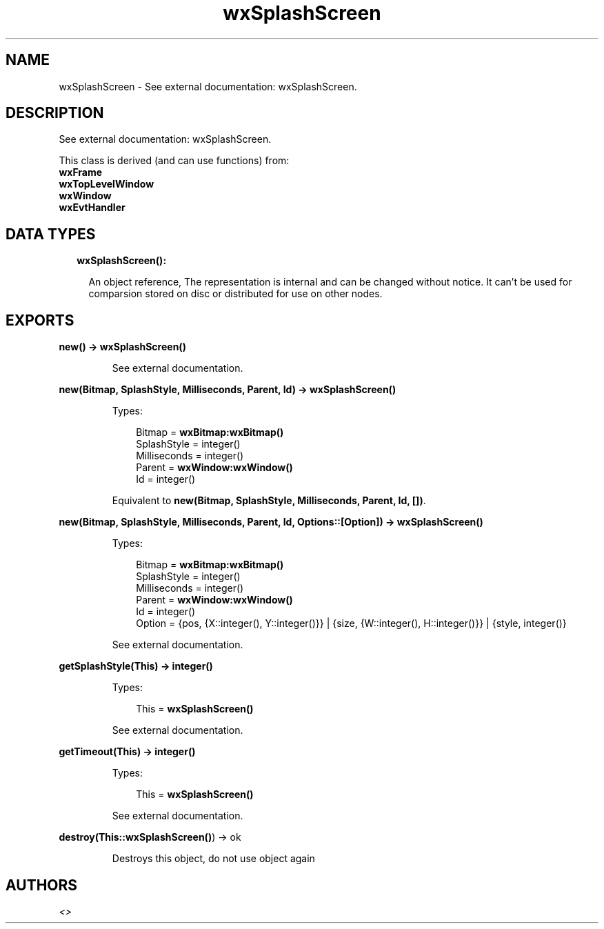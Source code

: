 .TH wxSplashScreen 3 "wx 1.8.7" "" "Erlang Module Definition"
.SH NAME
wxSplashScreen \- See external documentation: wxSplashScreen.
.SH DESCRIPTION
.LP
See external documentation: wxSplashScreen\&.
.LP
This class is derived (and can use functions) from: 
.br
\fBwxFrame\fR\& 
.br
\fBwxTopLevelWindow\fR\& 
.br
\fBwxWindow\fR\& 
.br
\fBwxEvtHandler\fR\& 
.SH "DATA TYPES"

.RS 2
.TP 2
.B
wxSplashScreen():

.RS 2
.LP
An object reference, The representation is internal and can be changed without notice\&. It can\&'t be used for comparsion stored on disc or distributed for use on other nodes\&.
.RE
.RE
.SH EXPORTS
.LP
.B
new() -> \fBwxSplashScreen()\fR\&
.br
.RS
.LP
See external documentation\&.
.RE
.LP
.B
new(Bitmap, SplashStyle, Milliseconds, Parent, Id) -> \fBwxSplashScreen()\fR\&
.br
.RS
.LP
Types:

.RS 3
Bitmap = \fBwxBitmap:wxBitmap()\fR\&
.br
SplashStyle = integer()
.br
Milliseconds = integer()
.br
Parent = \fBwxWindow:wxWindow()\fR\&
.br
Id = integer()
.br
.RE
.RE
.RS
.LP
Equivalent to \fBnew(Bitmap, SplashStyle, Milliseconds, Parent, Id, [])\fR\&\&.
.RE
.LP
.B
new(Bitmap, SplashStyle, Milliseconds, Parent, Id, Options::[Option]) -> \fBwxSplashScreen()\fR\&
.br
.RS
.LP
Types:

.RS 3
Bitmap = \fBwxBitmap:wxBitmap()\fR\&
.br
SplashStyle = integer()
.br
Milliseconds = integer()
.br
Parent = \fBwxWindow:wxWindow()\fR\&
.br
Id = integer()
.br
Option = {pos, {X::integer(), Y::integer()}} | {size, {W::integer(), H::integer()}} | {style, integer()}
.br
.RE
.RE
.RS
.LP
See external documentation\&.
.RE
.LP
.B
getSplashStyle(This) -> integer()
.br
.RS
.LP
Types:

.RS 3
This = \fBwxSplashScreen()\fR\&
.br
.RE
.RE
.RS
.LP
See external documentation\&.
.RE
.LP
.B
getTimeout(This) -> integer()
.br
.RS
.LP
Types:

.RS 3
This = \fBwxSplashScreen()\fR\&
.br
.RE
.RE
.RS
.LP
See external documentation\&.
.RE
.LP
.B
destroy(This::\fBwxSplashScreen()\fR\&) -> ok
.br
.RS
.LP
Destroys this object, do not use object again
.RE
.SH AUTHORS
.LP

.I
<>